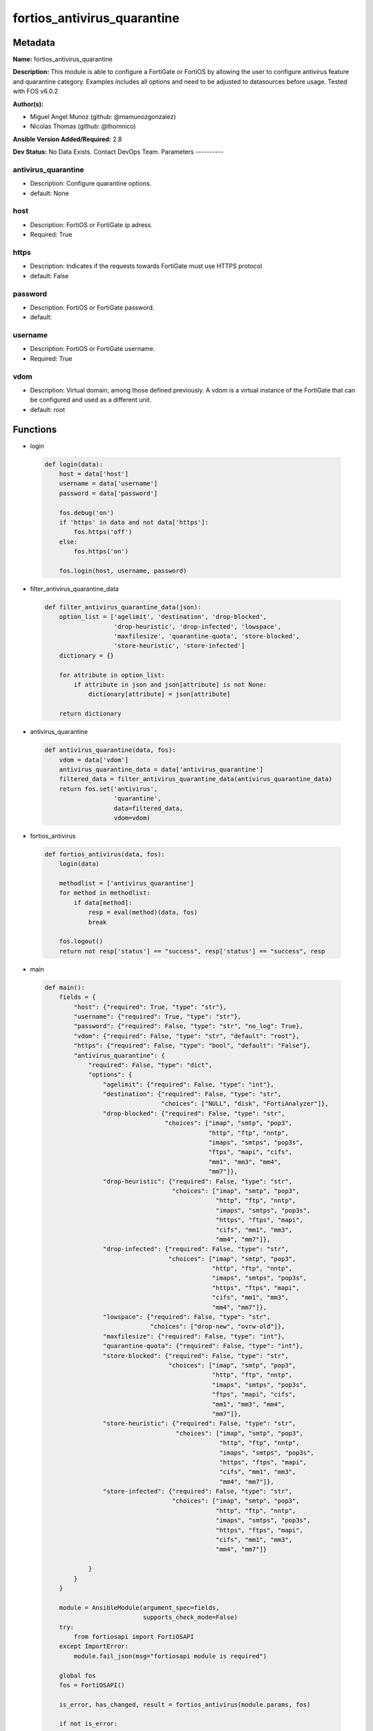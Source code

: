 ============================
fortios_antivirus_quarantine
============================


Metadata
--------




**Name:** fortios_antivirus_quarantine

**Description:** This module is able to configure a FortiGate or FortiOS by allowing the user to configure antivirus feature and quarantine category. Examples includes all options and need to be adjusted to datasources before usage. Tested with FOS v6.0.2


**Author(s):**

- Miguel Angel Munoz (github: @mamunozgonzalez)

- Nicolas Thomas (github: @thomnico)



**Ansible Version Added/Required:** 2.8

**Dev Status:** No Data Exists. Contact DevOps Team.
Parameters
----------

antivirus_quarantine
++++++++++++++++++++

- Description: Configure quarantine options.



- default: None

host
++++

- Description: FortiOS or FortiGate ip adress.



- Required: True

https
+++++

- Description: Indicates if the requests towards FortiGate must use HTTPS protocol



- default: False

password
++++++++

- Description: FortiOS or FortiGate password.



- default:

username
++++++++

- Description: FortiOS or FortiGate username.



- Required: True

vdom
++++

- Description: Virtual domain, among those defined previously. A vdom is a virtual instance of the FortiGate that can be configured and used as a different unit.



- default: root




Functions
---------




- login

 .. code-block:: python

    def login(data):
        host = data['host']
        username = data['username']
        password = data['password']

        fos.debug('on')
        if 'https' in data and not data['https']:
            fos.https('off')
        else:
            fos.https('on')

        fos.login(host, username, password)



- filter_antivirus_quarantine_data

 .. code-block:: python

    def filter_antivirus_quarantine_data(json):
        option_list = ['agelimit', 'destination', 'drop-blocked',
                       'drop-heuristic', 'drop-infected', 'lowspace',
                       'maxfilesize', 'quarantine-quota', 'store-blocked',
                       'store-heuristic', 'store-infected']
        dictionary = {}

        for attribute in option_list:
            if attribute in json and json[attribute] is not None:
                dictionary[attribute] = json[attribute]

        return dictionary



- antivirus_quarantine

 .. code-block:: python

    def antivirus_quarantine(data, fos):
        vdom = data['vdom']
        antivirus_quarantine_data = data['antivirus_quarantine']
        filtered_data = filter_antivirus_quarantine_data(antivirus_quarantine_data)
        return fos.set('antivirus',
                       'quarantine',
                       data=filtered_data,
                       vdom=vdom)



- fortios_antivirus

 .. code-block:: python

    def fortios_antivirus(data, fos):
        login(data)

        methodlist = ['antivirus_quarantine']
        for method in methodlist:
            if data[method]:
                resp = eval(method)(data, fos)
                break

        fos.logout()
        return not resp['status'] == "success", resp['status'] == "success", resp



- main

 .. code-block:: python

    def main():
        fields = {
            "host": {"required": True, "type": "str"},
            "username": {"required": True, "type": "str"},
            "password": {"required": False, "type": "str", "no_log": True},
            "vdom": {"required": False, "type": "str", "default": "root"},
            "https": {"required": False, "type": "bool", "default": "False"},
            "antivirus_quarantine": {
                "required": False, "type": "dict",
                "options": {
                    "agelimit": {"required": False, "type": "int"},
                    "destination": {"required": False, "type": "str",
                                    "choices": ["NULL", "disk", "FortiAnalyzer"]},
                    "drop-blocked": {"required": False, "type": "str",
                                     "choices": ["imap", "smtp", "pop3",
                                                 "http", "ftp", "nntp",
                                                 "imaps", "smtps", "pop3s",
                                                 "ftps", "mapi", "cifs",
                                                 "mm1", "mm3", "mm4",
                                                 "mm7"]},
                    "drop-heuristic": {"required": False, "type": "str",
                                       "choices": ["imap", "smtp", "pop3",
                                                   "http", "ftp", "nntp",
                                                   "imaps", "smtps", "pop3s",
                                                   "https", "ftps", "mapi",
                                                   "cifs", "mm1", "mm3",
                                                   "mm4", "mm7"]},
                    "drop-infected": {"required": False, "type": "str",
                                      "choices": ["imap", "smtp", "pop3",
                                                  "http", "ftp", "nntp",
                                                  "imaps", "smtps", "pop3s",
                                                  "https", "ftps", "mapi",
                                                  "cifs", "mm1", "mm3",
                                                  "mm4", "mm7"]},
                    "lowspace": {"required": False, "type": "str",
                                 "choices": ["drop-new", "ovrw-old"]},
                    "maxfilesize": {"required": False, "type": "int"},
                    "quarantine-quota": {"required": False, "type": "int"},
                    "store-blocked": {"required": False, "type": "str",
                                      "choices": ["imap", "smtp", "pop3",
                                                  "http", "ftp", "nntp",
                                                  "imaps", "smtps", "pop3s",
                                                  "ftps", "mapi", "cifs",
                                                  "mm1", "mm3", "mm4",
                                                  "mm7"]},
                    "store-heuristic": {"required": False, "type": "str",
                                        "choices": ["imap", "smtp", "pop3",
                                                    "http", "ftp", "nntp",
                                                    "imaps", "smtps", "pop3s",
                                                    "https", "ftps", "mapi",
                                                    "cifs", "mm1", "mm3",
                                                    "mm4", "mm7"]},
                    "store-infected": {"required": False, "type": "str",
                                       "choices": ["imap", "smtp", "pop3",
                                                   "http", "ftp", "nntp",
                                                   "imaps", "smtps", "pop3s",
                                                   "https", "ftps", "mapi",
                                                   "cifs", "mm1", "mm3",
                                                   "mm4", "mm7"]}

                }
            }
        }

        module = AnsibleModule(argument_spec=fields,
                               supports_check_mode=False)
        try:
            from fortiosapi import FortiOSAPI
        except ImportError:
            module.fail_json(msg="fortiosapi module is required")

        global fos
        fos = FortiOSAPI()

        is_error, has_changed, result = fortios_antivirus(module.params, fos)

        if not is_error:
            module.exit_json(changed=has_changed, meta=result)
        else:
            module.fail_json(msg="Error in repo", meta=result)





Module Source Code
------------------

.. code-block:: python

    #!/usr/bin/python
    from __future__ import (absolute_import, division, print_function)
    # Copyright 2018 Fortinet, Inc.
    #
    # This program is free software: you can redistribute it and/or modify
    # it under the terms of the GNU General Public License as published by
    # the Free Software Foundation, either version 3 of the License, or
    # (at your option) any later version.
    #
    # This program is distributed in the hope that it will be useful,
    # but WITHOUT ANY WARRANTY; without even the implied warranty of
    # MERCHANTABILITY or FITNESS FOR A PARTICULAR PURPOSE.  See the
    # GNU General Public License for more details.
    #
    # You should have received a copy of the GNU General Public License
    # along with this program.  If not, see <https://www.gnu.org/licenses/>.
    #
    # the lib use python logging can get it if the following is set in your
    # Ansible config.

    __metaclass__ = type

    ANSIBLE_METADATA = {'status': ['preview'],
                        'supported_by': 'community',
                        'metadata_version': '1.1'}

    DOCUMENTATION = '''
    ---
    module: fortios_antivirus_quarantine
    short_description: Configure quarantine options.
    description:
        - This module is able to configure a FortiGate or FortiOS by
          allowing the user to configure antivirus feature and quarantine category.
          Examples includes all options and need to be adjusted to datasources before usage.
          Tested with FOS v6.0.2
    version_added: "2.8"
    author:
        - Miguel Angel Munoz (@mamunozgonzalez)
        - Nicolas Thomas (@thomnico)
    notes:
        - Requires fortiosapi library developed by Fortinet
        - Run as a local_action in your playbook
    requirements:
        - fortiosapi>=0.9.8
    options:
        host:
           description:
                - FortiOS or FortiGate ip adress.
           required: true
        username:
            description:
                - FortiOS or FortiGate username.
            required: true
        password:
            description:
                - FortiOS or FortiGate password.
            default: ""
        vdom:
            description:
                - Virtual domain, among those defined previously. A vdom is a
                  virtual instance of the FortiGate that can be configured and
                  used as a different unit.
            default: root
        https:
            description:
                - Indicates if the requests towards FortiGate must use HTTPS
                  protocol
            type: bool
            default: false
        antivirus_quarantine:
            description:
                - Configure quarantine options.
            default: null
            suboptions:
                agelimit:
                    description:
                        - Age limit for quarantined files (0 - 479 hours, 0 means forever).
                destination:
                    description:
                        - Choose whether to quarantine files to the FortiGate disk or to FortiAnalyzer or to delete them instead of quarantining them.
                    choices:
                        - NULL
                        - disk
                        - FortiAnalyzer
                drop-blocked:
                    description:
                        - Do not quarantine dropped files found in sessions using the selected protocols. Dropped files are deleted instead of being quarantined.
                    choices:
                        - imap
                        - smtp
                        - pop3
                        - http
                        - ftp
                        - nntp
                        - imaps
                        - smtps
                        - pop3s
                        - ftps
                        - mapi
                        - cifs
                        - mm1
                        - mm3
                        - mm4
                        - mm7
                drop-heuristic:
                    description:
                        - Do not quarantine files detected by heuristics found in sessions using the selected protocols. Dropped files are deleted instead of
                           being quarantined.
                    choices:
                        - imap
                        - smtp
                        - pop3
                        - http
                        - ftp
                        - nntp
                        - imaps
                        - smtps
                        - pop3s
                        - https
                        - ftps
                        - mapi
                        - cifs
                        - mm1
                        - mm3
                        - mm4
                        - mm7
                drop-infected:
                    description:
                        - Do not quarantine infected files found in sessions using the selected protocols. Dropped files are deleted instead of being quarantined.
                    choices:
                        - imap
                        - smtp
                        - pop3
                        - http
                        - ftp
                        - nntp
                        - imaps
                        - smtps
                        - pop3s
                        - https
                        - ftps
                        - mapi
                        - cifs
                        - mm1
                        - mm3
                        - mm4
                        - mm7
                lowspace:
                    description:
                        - Select the method for handling additional files when running low on disk space.
                    choices:
                        - drop-new
                        - ovrw-old
                maxfilesize:
                    description:
                        - Maximum file size to quarantine (0 - 500 Mbytes, 0 means unlimited).
                quarantine-quota:
                    description:
                        - The amount of disk space to reserve for quarantining files (0 - 4294967295 Mbytes, depends on disk space).
                store-blocked:
                    description:
                        - Quarantine blocked files found in sessions using the selected protocols.
                    choices:
                        - imap
                        - smtp
                        - pop3
                        - http
                        - ftp
                        - nntp
                        - imaps
                        - smtps
                        - pop3s
                        - ftps
                        - mapi
                        - cifs
                        - mm1
                        - mm3
                        - mm4
                        - mm7
                store-heuristic:
                    description:
                        - Quarantine files detected by heuristics found in sessions using the selected protocols.
                    choices:
                        - imap
                        - smtp
                        - pop3
                        - http
                        - ftp
                        - nntp
                        - imaps
                        - smtps
                        - pop3s
                        - https
                        - ftps
                        - mapi
                        - cifs
                        - mm1
                        - mm3
                        - mm4
                        - mm7
                store-infected:
                    description:
                        - Quarantine infected files found in sessions using the selected protocols.
                    choices:
                        - imap
                        - smtp
                        - pop3
                        - http
                        - ftp
                        - nntp
                        - imaps
                        - smtps
                        - pop3s
                        - https
                        - ftps
                        - mapi
                        - cifs
                        - mm1
                        - mm3
                        - mm4
                        - mm7
    '''

    EXAMPLES = '''
    - hosts: localhost
      vars:
       host: "192.168.122.40"
       username: "admin"
       password: ""
       vdom: "root"
      tasks:
      - name: Configure quarantine options.
        fortios_antivirus_quarantine:
          host:  "{{ host }}"
          username: "{{ username }}"
          password: "{{ password }}"
          vdom:  "{{ vdom }}"
          antivirus_quarantine:
            agelimit: "3"
            destination: "NULL"
            drop-blocked: "imap"
            drop-heuristic: "imap"
            drop-infected: "imap"
            lowspace: "drop-new"
            maxfilesize: "9"
            quarantine-quota: "10"
            store-blocked: "imap"
            store-heuristic: "imap"
            store-infected: "imap"
    '''

    RETURN = '''
    build:
      description: Build number of the fortigate image
      returned: always
      type: string
      sample: '1547'
    http_method:
      description: Last method used to provision the content into FortiGate
      returned: always
      type: string
      sample: 'PUT'
    http_status:
      description: Last result given by FortiGate on last operation applied
      returned: always
      type: string
      sample: "200"
    mkey:
      description: Master key (id) used in the last call to FortiGate
      returned: success
      type: string
      sample: "key1"
    name:
      description: Name of the table used to fulfill the request
      returned: always
      type: string
      sample: "urlfilter"
    path:
      description: Path of the table used to fulfill the request
      returned: always
      type: string
      sample: "webfilter"
    revision:
      description: Internal revision number
      returned: always
      type: string
      sample: "17.0.2.10658"
    serial:
      description: Serial number of the unit
      returned: always
      type: string
      sample: "FGVMEVYYQT3AB5352"
    status:
      description: Indication of the operation's result
      returned: always
      type: string
      sample: "success"
    vdom:
      description: Virtual domain used
      returned: always
      type: string
      sample: "root"
    version:
      description: Version of the FortiGate
      returned: always
      type: string
      sample: "v5.6.3"

    '''

    from ansible.module_utils.basic import AnsibleModule

    fos = None


    def login(data):
        host = data['host']
        username = data['username']
        password = data['password']

        fos.debug('on')
        if 'https' in data and not data['https']:
            fos.https('off')
        else:
            fos.https('on')

        fos.login(host, username, password)


    def filter_antivirus_quarantine_data(json):
        option_list = ['agelimit', 'destination', 'drop-blocked',
                       'drop-heuristic', 'drop-infected', 'lowspace',
                       'maxfilesize', 'quarantine-quota', 'store-blocked',
                       'store-heuristic', 'store-infected']
        dictionary = {}

        for attribute in option_list:
            if attribute in json and json[attribute] is not None:
                dictionary[attribute] = json[attribute]

        return dictionary


    def antivirus_quarantine(data, fos):
        vdom = data['vdom']
        antivirus_quarantine_data = data['antivirus_quarantine']
        filtered_data = filter_antivirus_quarantine_data(antivirus_quarantine_data)
        return fos.set('antivirus',
                       'quarantine',
                       data=filtered_data,
                       vdom=vdom)


    def fortios_antivirus(data, fos):
        login(data)

        methodlist = ['antivirus_quarantine']
        for method in methodlist:
            if data[method]:
                resp = eval(method)(data, fos)
                break

        fos.logout()
        return not resp['status'] == "success", resp['status'] == "success", resp


    def main():
        fields = {
            "host": {"required": True, "type": "str"},
            "username": {"required": True, "type": "str"},
            "password": {"required": False, "type": "str", "no_log": True},
            "vdom": {"required": False, "type": "str", "default": "root"},
            "https": {"required": False, "type": "bool", "default": "False"},
            "antivirus_quarantine": {
                "required": False, "type": "dict",
                "options": {
                    "agelimit": {"required": False, "type": "int"},
                    "destination": {"required": False, "type": "str",
                                    "choices": ["NULL", "disk", "FortiAnalyzer"]},
                    "drop-blocked": {"required": False, "type": "str",
                                     "choices": ["imap", "smtp", "pop3",
                                                 "http", "ftp", "nntp",
                                                 "imaps", "smtps", "pop3s",
                                                 "ftps", "mapi", "cifs",
                                                 "mm1", "mm3", "mm4",
                                                 "mm7"]},
                    "drop-heuristic": {"required": False, "type": "str",
                                       "choices": ["imap", "smtp", "pop3",
                                                   "http", "ftp", "nntp",
                                                   "imaps", "smtps", "pop3s",
                                                   "https", "ftps", "mapi",
                                                   "cifs", "mm1", "mm3",
                                                   "mm4", "mm7"]},
                    "drop-infected": {"required": False, "type": "str",
                                      "choices": ["imap", "smtp", "pop3",
                                                  "http", "ftp", "nntp",
                                                  "imaps", "smtps", "pop3s",
                                                  "https", "ftps", "mapi",
                                                  "cifs", "mm1", "mm3",
                                                  "mm4", "mm7"]},
                    "lowspace": {"required": False, "type": "str",
                                 "choices": ["drop-new", "ovrw-old"]},
                    "maxfilesize": {"required": False, "type": "int"},
                    "quarantine-quota": {"required": False, "type": "int"},
                    "store-blocked": {"required": False, "type": "str",
                                      "choices": ["imap", "smtp", "pop3",
                                                  "http", "ftp", "nntp",
                                                  "imaps", "smtps", "pop3s",
                                                  "ftps", "mapi", "cifs",
                                                  "mm1", "mm3", "mm4",
                                                  "mm7"]},
                    "store-heuristic": {"required": False, "type": "str",
                                        "choices": ["imap", "smtp", "pop3",
                                                    "http", "ftp", "nntp",
                                                    "imaps", "smtps", "pop3s",
                                                    "https", "ftps", "mapi",
                                                    "cifs", "mm1", "mm3",
                                                    "mm4", "mm7"]},
                    "store-infected": {"required": False, "type": "str",
                                       "choices": ["imap", "smtp", "pop3",
                                                   "http", "ftp", "nntp",
                                                   "imaps", "smtps", "pop3s",
                                                   "https", "ftps", "mapi",
                                                   "cifs", "mm1", "mm3",
                                                   "mm4", "mm7"]}

                }
            }
        }

        module = AnsibleModule(argument_spec=fields,
                               supports_check_mode=False)
        try:
            from fortiosapi import FortiOSAPI
        except ImportError:
            module.fail_json(msg="fortiosapi module is required")

        global fos
        fos = FortiOSAPI()

        is_error, has_changed, result = fortios_antivirus(module.params, fos)

        if not is_error:
            module.exit_json(changed=has_changed, meta=result)
        else:
            module.fail_json(msg="Error in repo", meta=result)


    if __name__ == '__main__':
        main()


